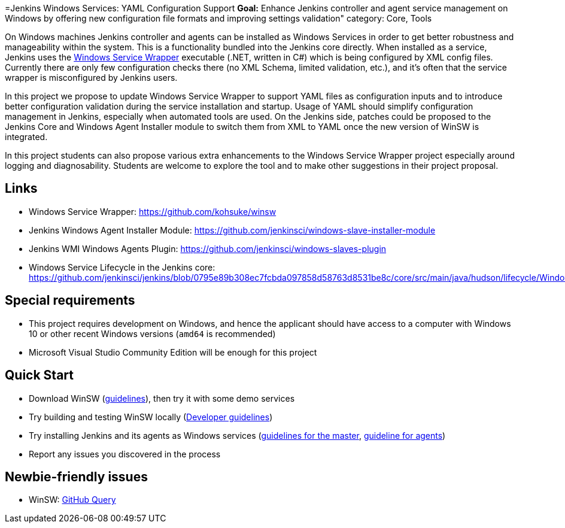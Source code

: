 =Jenkins Windows Services: YAML Configuration Support
*Goal:*  Enhance Jenkins controller and agent service management on Windows by offering new configuration file formats and improving settings validation"
category: Core, Tools







On Windows machines Jenkins controller and agents can be installed as Windows Services in order to get better robustness and manageability within the system.
This is a functionality bundled into the Jenkins core directly.
When installed as a service, Jenkins uses the https://github.com/kohsuke/winsw[Windows Service Wrapper] executable (.NET, written in C#) which is being configured by XML config files.
Currently there are only few configuration checks there (no XML Schema, limited validation, etc.),
and it’s often that the service wrapper is misconfigured by Jenkins users.

In this project we propose to update Windows Service Wrapper to support YAML files as configuration inputs and to introduce better configuration validation during the service installation and startup.
Usage of YAML should simplify configuration management in Jenkins, especially when automated tools are used.
On the Jenkins side, patches could be proposed to the Jenkins Core and Windows Agent Installer module to switch them from XML to YAML once the new version of WinSW is integrated.

In this project students can also propose various extra enhancements to the Windows Service Wrapper project especially around logging and diagnosability.
Students are welcome to explore the tool and to make other suggestions in their project proposal.

== Links

* Windows Service Wrapper: https://github.com/kohsuke/winsw[https://github.com/kohsuke/winsw]
* Jenkins Windows Agent Installer Module: https://github.com/jenkinsci/windows-slave-installer-module[https://github.com/jenkinsci/windows-slave-installer-module]
* Jenkins WMI Windows Agents Plugin: https://github.com/jenkinsci/windows-slaves-plugin[https://github.com/jenkinsci/windows-slaves-plugin]
* Windows Service Lifecycle in the Jenkins core:
https://github.com/jenkinsci/jenkins/blob/0795e89b308ec7fcbda097858d58763d8531be8c/core/src/main/java/hudson/lifecycle/WindowsServiceLifecycle.java[https://github.com/jenkinsci/jenkins/blob/0795e89b308ec7fcbda097858d58763d8531be8c/core/src/main/java/hudson/lifecycle/WindowsServiceLifecycle.java]

== Special requirements

* This project requires development on Windows, and hence the applicant should have access to a computer with Windows 10 or other recent Windows versions (`amd64` is recommended)
* Microsoft Visual Studio Community Edition will be enough for this project 

== Quick Start

* Download WinSW (link:https://github.com/kohsuke/winsw#download[guidelines]), then try it with some demo services
* Try building and testing WinSW locally (link:https://github.com/kohsuke/winsw/blob/master/DEVELOPER.md[Developer guidelines])
* Try installing Jenkins and its agents as Windows services (link:/doc/book/installing/#windows[guidelines for the master], link:https://github.com/jenkinsci/windows-slave-installer-module#installation[guideline for agents])
* Report any issues you discovered in the process

== Newbie-friendly issues

* WinSW: https://github.com/kohsuke/winsw/issues?q=is%3Aissue+is%3Aopen+label%3A%22good+first+issue%22[GitHub Query]

